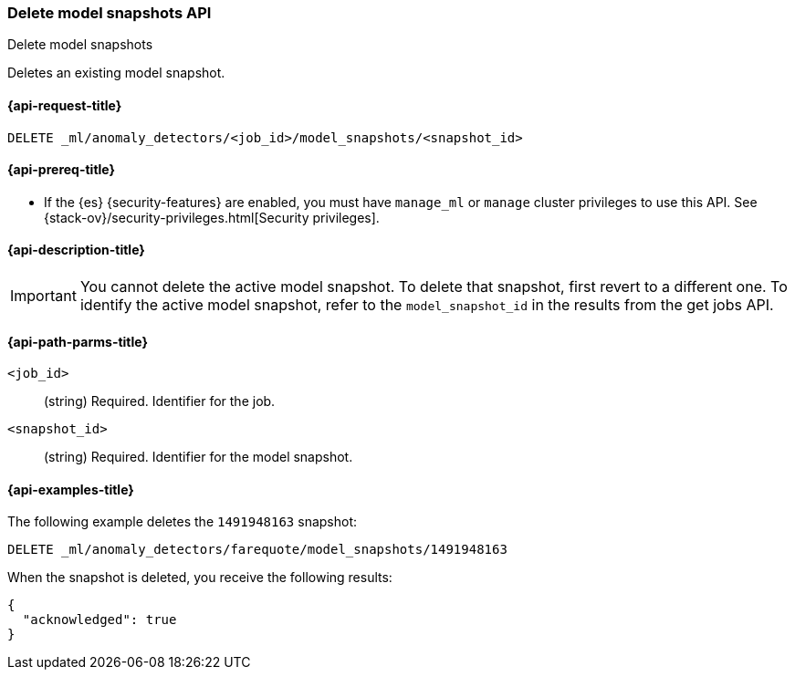 [role="xpack"]
[testenv="platinum"]
[[ml-delete-snapshot]]
=== Delete model snapshots API
++++
<titleabbrev>Delete model snapshots</titleabbrev>
++++

Deletes an existing model snapshot.

[[ml-delete-snapshot-request]]
==== {api-request-title}

`DELETE _ml/anomaly_detectors/<job_id>/model_snapshots/<snapshot_id>`

[[ml-delete-snapshot-prereqs]]
==== {api-prereq-title}

* If the {es} {security-features} are enabled, you must have `manage_ml` or
`manage` cluster privileges to use this API. See
{stack-ov}/security-privileges.html[Security privileges].

[[ml-delete-snapshot-desc]]
==== {api-description-title}

IMPORTANT: You cannot delete the active model snapshot. To delete that snapshot,
first revert to a different one. To identify the active model snapshot, refer to
the `model_snapshot_id` in the results from the get jobs API.

[[ml-delete-snapshot-path-parms]]
==== {api-path-parms-title}

`<job_id>`::
  (string) Required. Identifier for the job.

`<snapshot_id>`::
  (string) Required. Identifier for the model snapshot.

[[ml-delete-snapshot-example]]
==== {api-examples-title}

The following example deletes the `1491948163` snapshot:

[source,js]
--------------------------------------------------
DELETE _ml/anomaly_detectors/farequote/model_snapshots/1491948163
--------------------------------------------------
// CONSOLE
// TEST[skip:todo]

When the snapshot is deleted, you receive the following results:
[source,js]
----
{
  "acknowledged": true
}
----
// TESTRESPONSE
